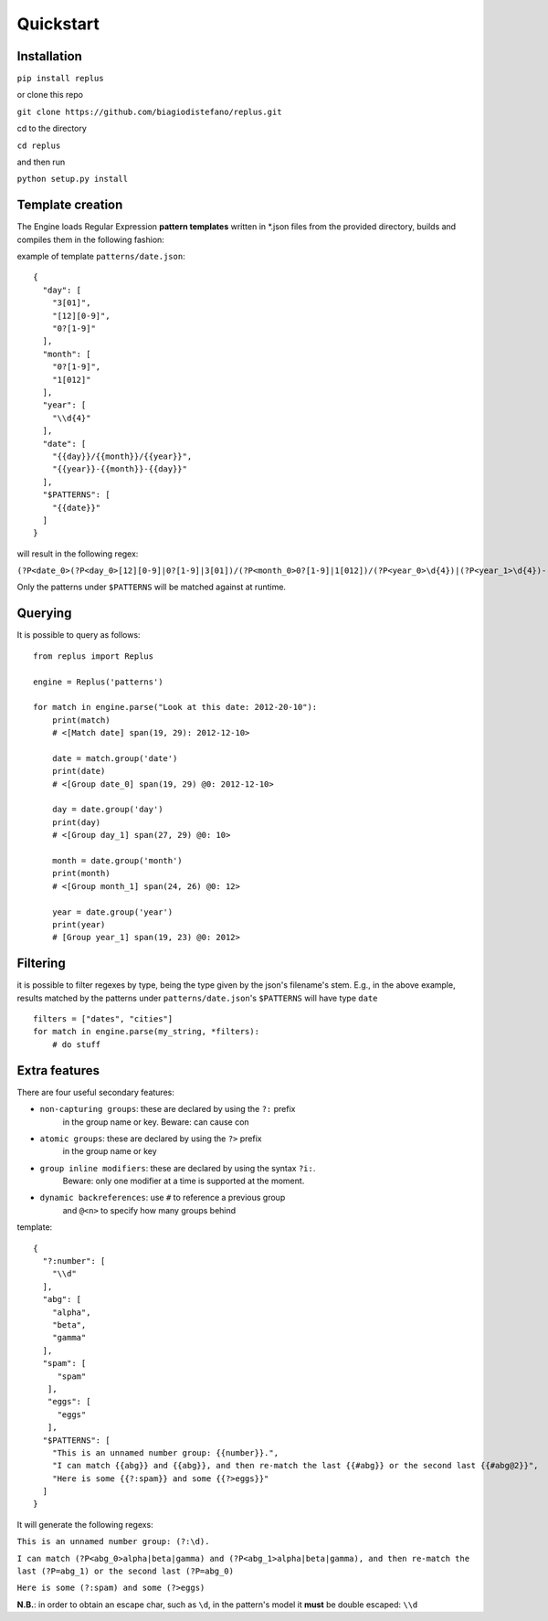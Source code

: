 ==========
Quickstart
==========

Installation
------------

``pip install replus``

or clone this repo

``git clone https://github.com/biagiodistefano/replus.git``

cd to the directory

``cd replus``

and then run

``python setup.py install``

Template creation
-----------------

The Engine loads Regular Expression **pattern templates** written in
\*.json files from the provided directory, builds and compiles them in
the following fashion:

example of template ``patterns/date.json``:

::

    {
      "day": [
        "3[01]",
        "[12][0-9]",
        "0?[1-9]"
      ],
      "month": [
        "0?[1-9]",
        "1[012]"
      ],
      "year": [
        "\\d{4}"
      ],
      "date": [
        "{{day}}/{{month}}/{{year}}",
        "{{year}}-{{month}}-{{day}}"
      ],
      "$PATTERNS": [
        "{{date}}"
      ]
    }

will result in the following regex:

``(?P<date_0>(?P<day_0>[12][0-9]|0?[1-9]|3[01])/(?P<month_0>0?[1-9]|1[012])/(?P<year_0>\d{4})|(?P<year_1>\d{4})-(?P<month_1>0?[1-9]|1[012])-(?P<day_1>[12][0-9]|0?[1-9]|3[01]))``


Only the patterns under ``$PATTERNS`` will be matched against at runtime.

Querying
--------

It is possible to query as follows:

::

    from replus import Replus

    engine = Replus('patterns')

    for match in engine.parse("Look at this date: 2012-20-10"):
        print(match)
        # <[Match date] span(19, 29): 2012-12-10>

        date = match.group('date')
        print(date)
        # <[Group date_0] span(19, 29) @0: 2012-12-10>

        day = date.group('day')
        print(day)
        # <[Group day_1] span(27, 29) @0: 10>

        month = date.group('month')
        print(month)
        # <[Group month_1] span(24, 26) @0: 12>

        year = date.group('year')
        print(year)
        # [Group year_1] span(19, 23) @0: 2012>

Filtering
---------

it is possible to filter regexes by type, being the type given by the json's filename's stem.
E.g., in the above example, results matched by the patterns under ``patterns/date.json``'s ``$PATTERNS``
will have type ``date``

::

    filters = ["dates", "cities"]
    for match in engine.parse(my_string, *filters):
        # do stuff


Extra features
---------------

There are four useful secondary features:

-  ``non-capturing groups``: these are declared by using the ``?:`` prefix
    in the group name or key. Beware: can cause con
-  ``atomic groups``: these are declared by using the ``?>`` prefix
    in the group name or key
-  ``group inline modifiers``: these are declared by using the syntax ``?i:``.
    Beware: only one modifier at a time is supported at the moment.
-  ``dynamic backreferences``: use ``#`` to reference a previous group
    and ``@<n>`` to specify how many groups behind

template:

::

    {
      "?:number": [
        "\\d"
      ],
      "abg": [
        "alpha",
        "beta",
        "gamma"
      ],
      "spam": [
         "spam"
       ],
       "eggs": [
         "eggs"
       ],
      "$PATTERNS": [
        "This is an unnamed number group: {{number}}.",
        "I can match {{abg}} and {{abg}}, and then re-match the last {{#abg}} or the second last {{#abg@2}}",
        "Here is some {{?:spam}} and some {{?>eggs}}"
      ]
    }

It will generate the following regexs:

``This is an unnamed number group: (?:\d).``

``I can match (?P<abg_0>alpha|beta|gamma) and (?P<abg_1>alpha|beta|gamma), and then re-match the last (?P=abg_1) or the second last (?P=abg_0)``

``Here is some (?:spam) and some (?>eggs)``

**N.B.**: in order to obtain an escape char, such as ``\d``, in the
pattern's model it **must** be double escaped: ``\\d``
